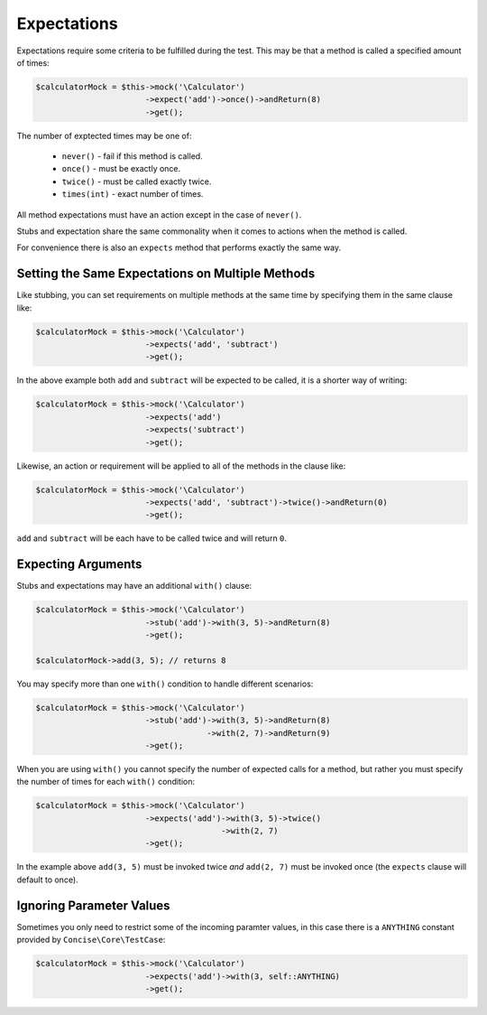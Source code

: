 Expectations
------------

Expectations require some criteria to be fulfilled during the test. This may be
that a method is called a specified amount of times:

.. code-block:: php

   $calculatorMock = $this->mock('\Calculator')
                          ->expect('add')->once()->andReturn(8)
                          ->get();

The number of exptected times may be one of:

 * ``never()`` - fail if this method is called.
 * ``once()`` - must be exactly once.
 * ``twice()`` - must be called exactly twice.
 * ``times(int)`` - exact number of times.

All method expectations must have an action except in the case of ``never()``.

Stubs and expectation share the same commonality when it comes to actions when
the method is called.

For convenience there is also an ``expects`` method that performs exactly the
same way.

Setting the Same Expectations on Multiple Methods
~~~~~~~~~~~~~~~~~~~~~~~~~~~~~~~~~~~~~~~~~~~~~~~~~

Like stubbing, you can set requirements on multiple methods at the same time by
specifying them in the same clause like:

.. code-block:: php

   $calculatorMock = $this->mock('\Calculator')
                          ->expects('add', 'subtract')
                          ->get();

In the above example both ``add`` and ``subtract`` will be expected to be
called, it is a shorter way of writing:

.. code-block:: php

   $calculatorMock = $this->mock('\Calculator')
                          ->expects('add')
                          ->expects('subtract')
                          ->get();

Likewise, an action or requirement will be applied to all of the methods in the
clause like:

.. code-block:: php

   $calculatorMock = $this->mock('\Calculator')
                          ->expects('add', 'subtract')->twice()->andReturn(0)
                          ->get();

``add`` and ``subtract`` will be each have to be called twice and will return
``0``.

Expecting Arguments
~~~~~~~~~~~~~~~~~~~

Stubs and expectations may have an additional ``with()`` clause:

.. code-block:: php

   $calculatorMock = $this->mock('\Calculator')
                          ->stub('add')->with(3, 5)->andReturn(8)
                          ->get();

   $calculatorMock->add(3, 5); // returns 8

You may specify more than one ``with()`` condition to handle different
scenarios:

.. code-block:: php

   $calculatorMock = $this->mock('\Calculator')
                          ->stub('add')->with(3, 5)->andReturn(8)
                                       ->with(2, 7)->andReturn(9)
                          ->get();

When you are using ``with()`` you cannot specify the number of expected calls
for a method, but rather you must specify the number of times for each
``with()`` condition:

.. code-block:: php

   $calculatorMock = $this->mock('\Calculator')
                          ->expects('add')->with(3, 5)->twice()
                                          ->with(2, 7)
                          ->get();

In the example above ``add(3, 5)`` must be invoked twice *and* ``add(2, 7)``
must be invoked once (the ``expects`` clause will default to once).

Ignoring Parameter Values
~~~~~~~~~~~~~~~~~~~~~~~~~

Sometimes you only need to restrict some of the incoming paramter values, in
this case there is a ``ANYTHING`` constant provided by ``Concise\Core\TestCase``:

.. code-block:: php

   $calculatorMock = $this->mock('\Calculator')
                          ->expects('add')->with(3, self::ANYTHING)
                          ->get();
